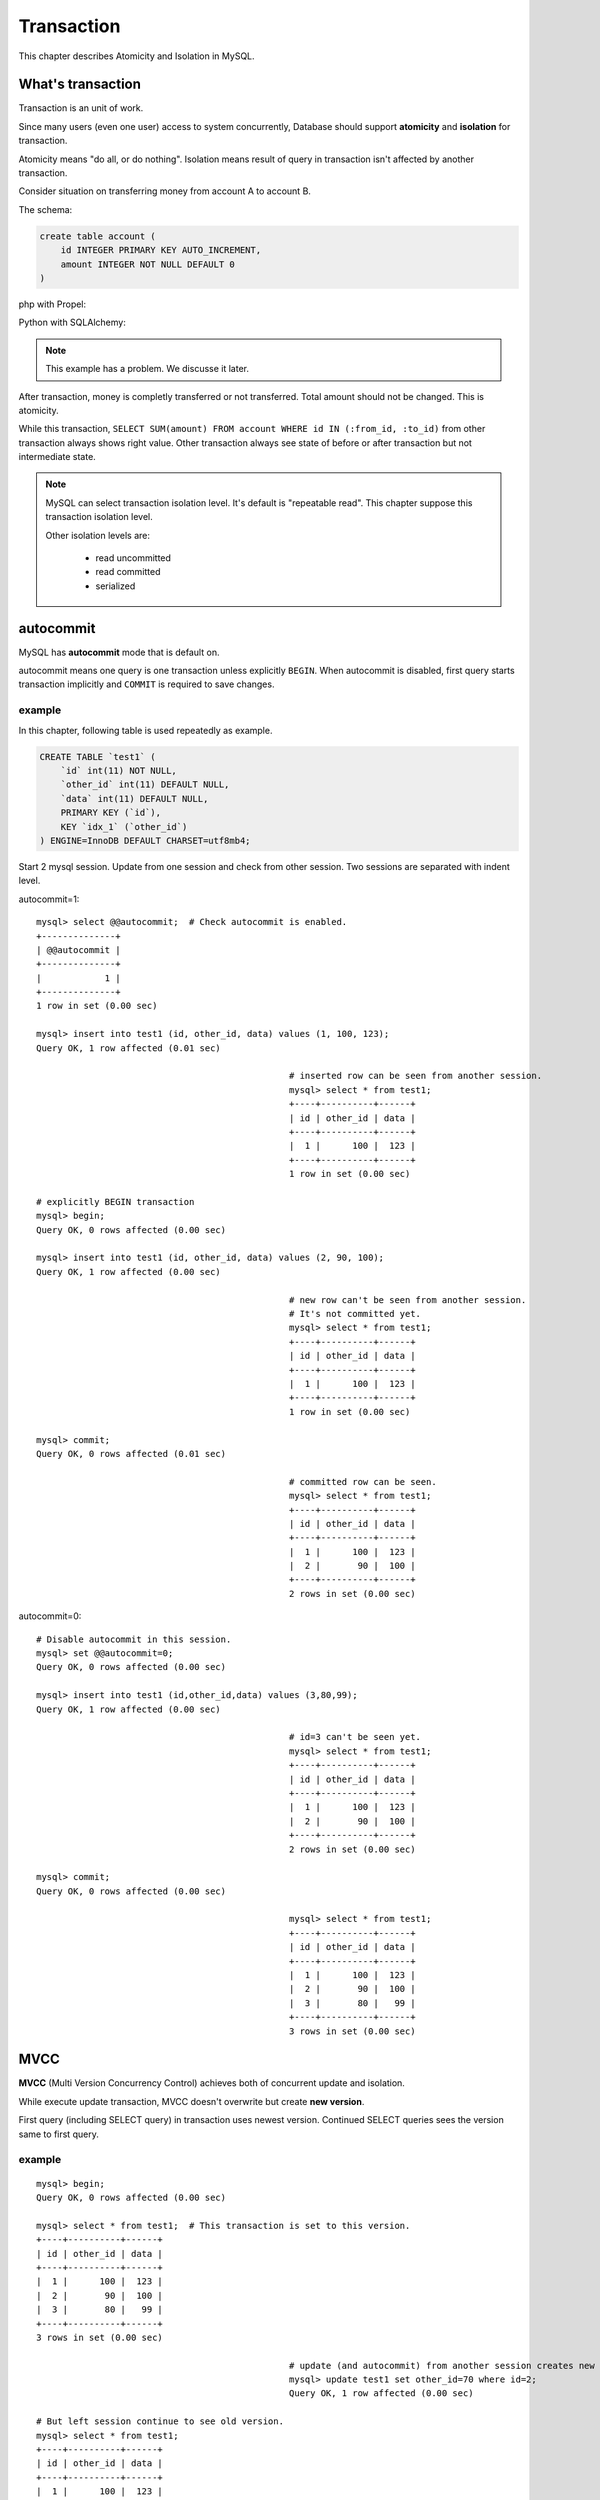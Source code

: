 #############
 Transaction
#############

This chapter describes Atomicity and Isolation in MySQL.

What's transaction 
=====================

Transaction is an unit of work.

Since many users (even one user) access to system concurrently,
Database should support **atomicity** and **isolation** for transaction.

Atomicity means "do all, or do nothing".
Isolation means result of query in transaction isn't affected by another transaction.

Consider situation on transferring money from account A to account B.

The schema:

.. code:: sql

    create table account (
        id INTEGER PRIMARY KEY AUTO_INCREMENT,
        amount INTEGER NOT NULL DEFAULT 0
    )

php with Propel:

.. code-block:: php
    :linenos:

    <?php
    class AccountService {
        static function transfer(int $from_id, int $to_id, int $amount) {
            $con = PropelPDO::getConnection('master');
            $con->beginTransaction();
            try {
                $from_account = AccountPeer::retrieveByPK($from_id);
                if ($from_account === null) {
                    throw new Exception("Invalid account $from_id");
                }
                $to_account = AccountPeer::retrieveByPK($to_id);
                if ($to_account === null) {
                    throw new Exception("Invalid account $to_id");
                }
                if ($from_account->getAmount() < $amount) {
                    throw new Exception("account $from_id doesn't have enough money. (" .
                                        $from_account->getAmount() . " < $amount)");
                }
                $from_account->setAmount($from_account->getAmount() - $amount);
                $from_account->save($con);
                $to_account->setAmount($to_account->getAmount() + $amount);
                $to_account->save($con);
                $con->commit();
            } catch (Exception $e) {
                $con->rollback();
                throw $e;
            }
        }
    }

Python with SQLAlchemy:

.. code-block:: python
    :linenos:

    # accountservice.py
    def transfer(from_id, to_id, amount):
        with Session.begin():  # get connection and begin transaction
            # commit on exit without exception.
            # Or rollback on exit with exception
            from_account = Session.query(Account).get(from_id)
            if not from_account:
                raise Exception("Bad account id: %r" % (from_id,))

            if from_account.amount < amount:
                raise Exception("account %d doesn't have enough money. (%d < %d)" %
                                (from_id, from_account.amount, amount))

            to_account = Session.query(Account).get(to_id)
            if not to_account:
                raise Exception("Bad account id: %r" % (to_id,))

            from_account.amount -= amount
            to_account.amount += amount

.. note::

    This example has a problem. We discusse it later.

After transaction, money is completly transferred or not transferred.
Total amount should not be changed. This is atomicity.

While this transaction, ``SELECT SUM(amount) FROM account WHERE id IN (:from_id, :to_id)``
from other transaction always shows right value. Other transaction always see state of before or
after transaction but not intermediate state.

.. note::

    MySQL can select transaction isolation level. It's default is "repeatable read".
    This chapter suppose this transaction isolation level.

    Other isolation levels are:

        - read uncommitted
        - read committed
        - serialized

autocommit
===========
MySQL has **autocommit** mode that is default on.

autocommit means one query is one transaction unless explicitly ``BEGIN``.
When autocommit is disabled, first query starts transaction implicitly and
``COMMIT`` is required to save changes.

example
~~~~~~~

In this chapter, following table is used repeatedly as example.

.. code:: sql

    CREATE TABLE `test1` (
        `id` int(11) NOT NULL,
        `other_id` int(11) DEFAULT NULL,
        `data` int(11) DEFAULT NULL,
        PRIMARY KEY (`id`),
        KEY `idx_1` (`other_id`)
    ) ENGINE=InnoDB DEFAULT CHARSET=utf8mb4;


Start 2 mysql session. Update from one session and check from other session.
Two sessions are separated with indent level.

autocommit=1:

::

    mysql> select @@autocommit;  # Check autocommit is enabled.
    +--------------+
    | @@autocommit |
    +--------------+
    |            1 |
    +--------------+
    1 row in set (0.00 sec)

    mysql> insert into test1 (id, other_id, data) values (1, 100, 123);
    Query OK, 1 row affected (0.01 sec)

                                                    # inserted row can be seen from another session.
                                                    mysql> select * from test1;
                                                    +----+----------+------+
                                                    | id | other_id | data |
                                                    +----+----------+------+
                                                    |  1 |      100 |  123 |
                                                    +----+----------+------+
                                                    1 row in set (0.00 sec)

    # explicitly BEGIN transaction
    mysql> begin;
    Query OK, 0 rows affected (0.00 sec)

    mysql> insert into test1 (id, other_id, data) values (2, 90, 100);
    Query OK, 1 row affected (0.00 sec)

                                                    # new row can't be seen from another session.
                                                    # It's not committed yet.
                                                    mysql> select * from test1;
                                                    +----+----------+------+
                                                    | id | other_id | data |
                                                    +----+----------+------+
                                                    |  1 |      100 |  123 |
                                                    +----+----------+------+
                                                    1 row in set (0.00 sec)

    mysql> commit;
    Query OK, 0 rows affected (0.01 sec)

                                                    # committed row can be seen.
                                                    mysql> select * from test1;
                                                    +----+----------+------+
                                                    | id | other_id | data |
                                                    +----+----------+------+
                                                    |  1 |      100 |  123 |
                                                    |  2 |       90 |  100 |
                                                    +----+----------+------+
                                                    2 rows in set (0.00 sec)


autocommit=0:

::

    # Disable autocommit in this session.
    mysql> set @@autocommit=0;
    Query OK, 0 rows affected (0.00 sec)

    mysql> insert into test1 (id,other_id,data) values (3,80,99);
    Query OK, 1 row affected (0.00 sec)

                                                    # id=3 can't be seen yet.
                                                    mysql> select * from test1;
                                                    +----+----------+------+
                                                    | id | other_id | data |
                                                    +----+----------+------+
                                                    |  1 |      100 |  123 |
                                                    |  2 |       90 |  100 |
                                                    +----+----------+------+
                                                    2 rows in set (0.00 sec)

    mysql> commit;
    Query OK, 0 rows affected (0.00 sec)

                                                    mysql> select * from test1;
                                                    +----+----------+------+
                                                    | id | other_id | data |
                                                    +----+----------+------+
                                                    |  1 |      100 |  123 |
                                                    |  2 |       90 |  100 |
                                                    |  3 |       80 |   99 |
                                                    +----+----------+------+
                                                    3 rows in set (0.00 sec)


MVCC
=====

**MVCC** (Multi Version Concurrency Control) achieves both of concurrent update and isolation.

While execute update transaction, MVCC doesn't overwrite but create **new version**.

First query (including SELECT query) in transaction uses newest version.
Continued SELECT queries sees the version same to first query.

example
~~~~~~~~

::

    mysql> begin;
    Query OK, 0 rows affected (0.00 sec)

    mysql> select * from test1;  # This transaction is set to this version.
    +----+----------+------+
    | id | other_id | data |
    +----+----------+------+
    |  1 |      100 |  123 |
    |  2 |       90 |  100 |
    |  3 |       80 |   99 |
    +----+----------+------+
    3 rows in set (0.00 sec)

                                                    # update (and autocommit) from another session creates new version.
                                                    mysql> update test1 set other_id=70 where id=2;
                                                    Query OK, 1 row affected (0.00 sec)

    # But left session continue to see old version.
    mysql> select * from test1;
    +----+----------+------+
    | id | other_id | data |
    +----+----------+------+
    |  1 |      100 |  123 |
    |  2 |       90 |  100 |
    |  3 |       80 |   99 |
    +----+----------+------+
    3 rows in set (0.00 sec)

    # Stop transaction
    mysql> rollback;
    Query OK, 0 rows affected (0.00 sec)

    # Next (autocommitted) transaction sees newest version.
    mysql> select * from test1;
    +----+----------+------+
    | id | other_id | data |
    +----+----------+------+
    |  1 |      100 |  123 |
    |  2 |       70 |  100 |
    |  3 |       80 |   99 |
    +----+----------+------+
    3 rows in set (0.00 sec)


Lock
=====

MVCC isolates between update transaction and readonly transaction automatically.

But concurrent two update transaction cause **Lost update** problem.

lost update example
~~~~~~~~~~~~~~~~~~~~

When multiple transaction "Read - Modify - Write" in same time, one transaction
overwrites another transaction. This problem is called **Lost Update**.

::

    # A player adds 3 points to team.
    > SELECT point FROM team WHERE team_id=3;
    5

                                                    # Another player in same team adds 5 points.
                                                    > SELECT point FROM team WHERE team_id=3;
                                                    5

    > UPDATE team SET point=8 WHERE team_id=3;

                                                    > UPDATE team SET point=10 WHERE team_id=3;

    # 3 points disappeared...


In php + Propel:

.. code-block:: php
    :linenos:

    <?php
    class QuestService {
        static function doQuest(Player $player, int $quest_id) {
            $con = Propel::getConnection('master');
            $con->beginTransaction();
            try {
                // ...
                $team = TeamPeer::retrieveByPK($player->getTeamId(), $con);
                $team->setPoint($team->getPoint() + $got_point);
                $team->save($con);
                // ...
                $con->commit();
            } except (Exception $e) {
                $con->rollback();
                throw $e;
            }
        }
    }

In Python + SQLAlchemy:

.. code-block:: python
    :linenos:

    # quest_service.py
    def do_quest(player, quest_id):
        with Session.begin():
            #...
            team = Session.query(Team).get(player.team_id)
            team.point += got_point
            #...


lock example
~~~~~~~~~~~~~~

Update query automatically acquires lock. ``SELECT ... FOR UPDATE`` also acquire lock.

.. code:: sql

    # A player adds 3 points to team.
    > BEGIN
    > SELECT point FROM team WHERE team_id=3 FOR UPDATE;
    5

                                                    # Another player in same team adds 5 points.
                                                    > BEGIN
                                                    > SELECT point FROM team WHERE team_id=3 FOR UPDATE;
                                                    # ... waiting...

    > UPDATE team SET point=8 WHERE team_id=3;
    > COMMIT

                                                    8
                                                    > UPDATE team SET point=13 WHERE team_id=3;
                                                    > COMMIT

Better example (less waittime):

.. code:: sql

    # A player adds 3 points to team.
    # This locks only while single query (autocommit)
    > UPDATE team SET point=point+3 WHERE team_id=3;

                                                    # Another player in same team adds 5 points.
                                                    # This also waits until left query is committed.
                                                    # But lock time is shoter.
                                                    > UPDATE team SET point=point+5 WHERE team_id=3;

Propel's ``SELECT ... FOR UPDATE`` support has several bugs.
So we've customized code generator to make better ``retrieveByPkForUpdate()`` automatically.
Here is php + Propel example:

.. code-block:: php
   :linenos:

    <?php
    class QuestService {
        static function doQuest(Player $player, int $quest_id) {
            $con = Propel::getConnection('master');
            $con->beginTransaction();
            try {
                // ...
                $team = TeamPeer::retrieveByPKForUpdate($player->getTeamId(), $con);
                $team->setPoint($team->getPoint() + $got_point);
                $team->save($con);
                // ...
                $con->commit();
            } except (Exception $e) {
                $con->rollback();
                throw $e;
            }
        }
    }

SQLAlchemy supports ``FOR UPDATE`` as ``query.with_lockmode('update')``.
You can use this not only for selecting by PK.

.. code-block:: python
   :linenos:

    # quest_service.py
    def do_quest(player, quest_id):
        with Session.begin():
            #...
            team = Session.query(Team).with_lockmode('update').get(player.team_id)
            team.point += got_point
            #...

You can use ``point=point+n`` too on SQLAlchemy. But it's trickey a bit.
I recommend to write SQL directly.

.. code-block:: python
   :linenos:

    # quest_service.py
    def do_quest(player, quest_id):
        with Session.begin():
            #...
            team = Session.query(Team).get(player.team_id)
            # `Team.point + got_point` is query expression.
            # This query is executed on saving changes.
            # Result value will be fetched after save.
            team.point = Team.point + got_point
            #...

row lock and table lock
~~~~~~~~~~~~~~~~~~~~~~~~~

One very important thing about lock is granularity.
If one lock blocks all other sessions, it's called "global lock".

In MySQL, global lock is rare. But sometimes table lock happens.
For example, ``ALTER TABLE`` requires table lock.
``CREATE INDEX`` also acquires table lock in MySQL 5.5.
(MySQL 5.6 supports online create index).

Normal query may acquires talbe lock too.
Please consider following case::

    > BEGIN;
    > SELECT SUM(point) FROM player WHERE team_id=1234 FOR UPDATE;  -- (1)
    42
    > UPDATE team SET total_point=42 WHERE team_id=1234;
    > COMMIT

After (1) query, other session can't ``INSERT INTO player (..., team_id) VALUES (..., 1234)``,
``UPDATE player SET point=point+5 WHERE id=7`` (player id 7 belongs to team 1234), and
``UPDATE player SET team_id=7743 WHERE id=7``.

But... how can MySQL distinguish queries to blocked?

The first answer is table lock. MySQL can block all queries updating ``player`` table.
This is big problem. (Q: Can you why this is a big problem?)

So, next answer is key. If you create index to ``player.team_id`` column,
queries like ``SELECT ... WHERE team_id=1234 FOR UPDATE`` locks ``team_id=1234`` index record
and all affected PK record.

Inserting new player having ``team_id=1234`` should update index on ``team_id`` but it's locked.
Updating player having ``id=7`` should lock PK but it's locked if the player's team_id is 1234.
Such queries are blocked until transaction acquiring the lock is committed.

All other queries modifing ``player`` table can be executed without block safely.

example: table lock
~~~~~~~~~~~~~~~~~~~~

::

    mysql> begin;
    Query OK, 0 rows affected (0.00 sec)

    # "data" column doesn't have index. So this is table lock.
    mysql> select * from test1 where data=100 for update;
    +----+----------+------+
    | id | other_id | data |
    +----+----------+------+
    |  2 |       70 |  100 |
    +----+----------+------+
    1 row in set (0.00 sec)

                                    mysql> select * from test1 where id=1 for update;
                                    # blocked...

    mysql> rollback;
    Query OK, 0 rows affected (0.00 sec)

                                    +----+----------+------+
                                    | id | other_id | data |
                                    +----+----------+------+
                                    |  1 |      100 |  123 |
                                    +----+----------+------+
                                    1 row in set (12.13 sec)



example: row lock
~~~~~~~~~~~~~~~~~~

.. code::

    mysql> begin;
    Query OK, 0 rows affected (0.00 sec)

    mysql> select * from test1 where id=2 for update;
    +----+----------+------+
    | id | other_id | data |
    +----+----------+------+
    |  2 |       70 |  100 |
    +----+----------+------+
    1 row in set (0.00 sec)

                                    # locking id=2 doesn't blocks id=1.
                                    mysql> select * from test1 where id=1 for update;
                                    +----+----------+------+
                                    | id | other_id | data |
                                    +----+----------+------+
                                    |  1 |      100 |  123 |
                                    +----+----------+------+
                                    1 row in set (0.00 sec)

                                    mysql> select * from test1 where id=2 for update;
                                    # blocked...

    mysql> rollback;
    Query OK, 0 rows affected (0.00 sec)

                                    +----+----------+------+
                                    | id | other_id | data |
                                    +----+----------+------+
                                    |  2 |       70 |  100 |
                                    +----+----------+------+
                                    1 row in set (2.86 sec)

More about locks
==================

MVCC and Updating
~~~~~~~~~~~~~~~~~~

As I said before, ``SELECT`` returns may be old version.
This also cause lost update.
So ``SELECT ... FOR UPDATE`` ignores MVCC and returns newest value.

And after updating record, ``SELECT`` returns updated version instead of
transaction beginning version.

example
~~~~~~~~

.. code::

    mysql> begin;
    Query OK, 0 rows affected (0.00 sec)
    mysql> select * from test1;
    +----+----------+------+
    | id | other_id | data |
    +----+----------+------+
    |  1 |      100 |  123 |
    |  2 |       70 |  100 |
    |  3 |       89 |   99 |
    |  4 |       60 |   10 |
    +----+----------+------+
    4 rows in set (0.00 sec)

                                    mysql> update test1 set other_id=0 where id in (2,3);
                                    Query OK, 2 rows affected (0.01 sec)
                                    Rows matched: 2  Changed: 2  Warnings: 0

    # normal select returns old version because of MVCC.
    mysql> select * from test1;
    +----+----------+------+
    | id | other_id | data |
    +----+----------+------+
    |  1 |      100 |  123 |
    |  2 |       70 |  100 |
    |  3 |       89 |   99 |
    |  4 |       60 |   10 |
    +----+----------+------+
    4 rows in set (0.00 sec)

    # But SELECT...FOR UPDATE returns newest value.
    mysql> select * from test1 where id=2 for update;
    +----+----------+------+
    | id | other_id | data |
    +----+----------+------+
    |  2 |        0 |  100 |
    +----+----------+------+
    1 row in set (0.01 sec)

    # Again, normal select returns old version because of MVCC.
    mysql> select * from test1;
    +----+----------+------+
    | id | other_id | data |
    +----+----------+------+
    |  1 |      100 |  123 |
    |  2 |       70 |  100 |
    |  3 |       89 |   99 |
    |  4 |       60 |   10 |
    +----+----------+------+
    4 rows in set (0.00 sec)

    mysql> update test1 set other_id=1000 where id=2;
    Query OK, 1 row affected (0.00 sec)
    Rows matched: 1  Changed: 1  Warnings: 0

    # after updating, values of id=2 row are updated version.
    mysql> select * from test1;
    +----+----------+------+
    | id | other_id | data |
    +----+----------+------+
    |  1 |      100 |  123 |
    |  2 |     1000 |  100 |
    |  3 |       89 |   99 |
    |  4 |       60 |   10 |
    +----+----------+------+
    4 rows in set (0.00 sec)


Gap lock and Next key lock
~~~~~~~~~~~~~~~~~~~~~~~~~~~~

When locking query doesn't maches to records, the query locks between rows to
block other transaction inserts records matched. This is called Gap lock.

.. image:: gap_lock.png
   :height: 400px

When a query locks non-unique key, it also locks gap before and after the records
to block other transactions inserts records there. This is called next key lock.

.. image:: next_key_lock.png
   :height: 400px


example: gap lock
~~~~~~~~~~~~~~~~~~~

::

    mysql> show create table test1\G
    *************************** 1. row ***************************
            Table: test1
    Create Table: CREATE TABLE `test1` (
      `id` int(11) NOT NULL,
      `other_id` int(11) DEFAULT NULL,
      `data` int(11) DEFAULT NULL,
      PRIMARY KEY (`id`),
      KEY `idx_1` (`other_id`)
    ) ENGINE=InnoDB DEFAULT CHARSET=utf8mb4
    1 row in set (0.00 sec)

    mysql> select * from test1;
    +----+----------+------+
    | id | other_id | data |
    +----+----------+------+
    |  1 |      100 |  123 |
    |  2 |       70 |  100 |
    |  3 |       80 |   99 |
    +----+----------+------+
    3 rows in set (0.00 sec)

    mysql> begin;
    Query OK, 0 rows affected (0.00 sec)

    mysql> select * from test1 where id=100 for update; # Last gap (id > 3) is locked
    Empty set (0.00 sec)

                                    mysql> insert into test1 (id, other_id, data) values (4, 60, 10);

    mysql> rollback;
    Query OK, 0 rows affected (0.00 sec)

                                    Query OK, 1 row affected (5.83 sec)


example: next key lock
~~~~~~~~~~~~~~~~~~~~~~~

::

    mysql> select * from test1;
    +----+----------+------+
    | id | other_id | data |
    +----+----------+------+
    |  1 |      100 |  123 |
    |  2 |       70 |  100 |
    |  3 |       80 |   99 |
    |  4 |       60 |   10 |
    +----+----------+------+
    4 rows in set (0.00 sec)

    mysql> begin;
    Query OK, 0 rows affected (0.00 sec)

    mysql> select * from test1 where other_id=70 for update;
    +----+----------+------+
    | id | other_id | data |
    +----+----------+------+
    |  2 |       70 |  100 |
    +----+----------+------+
    1 row in set (0.00 sec)

                                    mysql> insert into test1 (id, other_id, data) values (5, 65, 0);

    mysql> rollback;
    Query OK, 0 rows affected (0.00 sec)

                                    Query OK, 1 row affected (6.20 sec)

Realistic problem examples
===========================

Too long lock
~~~~~~~~~~~~~~~~~

::

    > BEGIN;
    > UPDATE guild_point SET point=point+5 where guild_id=9;
    (Calling external HTTP API here ...)
    > COMMIT

dead lock
~~~~~~~~~~~~~

One of famous problem about lock.

One session has lock A and trying to get lock B.
Another session has lock B and trying to get lock A.
Both session can't lock.

To avoid deadlock, decide ordering to lock.
For example, "lock player before team" or "lock row with smaller id first".

.. code-block:: php
    :linenos:

    <?php
    class AccountService {
        static function transfer(int $from_id, int $to_id, int $amount) {
            $con = PropelPDO::getConnection('master');
            $con->begin();
            try {
                // lock lower id first
                if ($from_id < $to_id) {
                    $from_account = AccountPeer::retrieveByPkForUpdate($from_id);
                    $to_account = AccountPeer::retrieveByPkForUpdate($to_id);
                } else {
                    $to_account = AccountPeer::retrieveByPkForUpdate($to_id);
                    $from_account = AccountPeer::retrieveByPkForUpdate($from_id);
                }
                if ($from_account === null) {
                    throw new Exception("Invalid account $from_id");
                }
                if ($to_account === null) {
                    throw new Exception("Invalid account $to_id");
                }
                if ($from_account.getAmount() < $amount) {
                    throw new Exception("account $from_id doesn't have enough money. (" .
                                        $from_account->getAmount() . " < $amount)");
                }
                $from_account->setAmount($from_account->getAmount() - $amount);
                $from_account->save($con);
                $to_account->setAmount($to_account->getAmount() + $amount);
                $to_account->save($con);
                $con->commit();
            } catch (Exception $e) {
                $con->rollback();
                throw $e;
            }
        }
    }

.. code-block:: python
    :linenos:

    # accountservice.py
    # ...
    def transfer(from_id, to_id, amount):
        with Session.begin():
            # lock lower id first.
            if from_id < to_id:
                from_account = Session.query(Account).with_lockmode('update').get(from_id)
                to_account = Session.query(Account).with_lockmode('update').get(to_id)
            else:
                to_account = Session.query(Account).with_lockmode('update').get(to_id)
                from_account = Session.query(Account).with_lockmode('update').get(from_id)

            if not from_account:
                raise Exception("Bad account id: %r" % (from_id,))
            if not to_account:
                raise Exception("Bad account id: %r" % (to_id,))
            if from_account.amount < amount:
                raise Exception("account %d doesn't have enough money. (%d < %d)" %
                                (from_id, from_account.amount, amount))

            from_account.amount -= amount
            to_account.amount += amount

Gap lock herd
~~~~~~~~~~~~~~

.. code:: php

    <?php
    // person is created before.
    // person.id is autoincremented PK.
    // person_status is created when first required.
    $person_status = PersonStatusPeer::retrieveByPkForUpdate($person->getId(), $con);
    if ($person_status === null) {
        // **Last gap is locked.**
        $person_status = new PersonStatus();
        $person_status->setPersonId($person->getId());
    }
    // lots of initializing code...
    $person_status->save($con);
    $con->commit();

When many new users come, many users locks one last gap.
So you should commit as soon as possible.

How to analyze problems
========================

- slow query log (find queries take long time)
- show engine status (find deadlock etc..)
- Lock analyzing query described in http://d.hatena.ne.jp/sh2/20090618 (detect which query is blocked.)
- `myprofiler <https://github.com/KLab/myprofiler>`_ (find slow, massive, blocked queries.)
